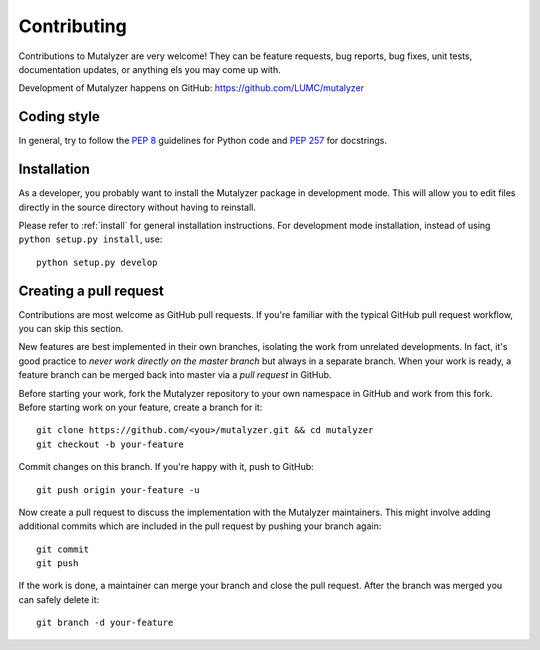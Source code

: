 .. highlight:: none

.. _contributing:

Contributing
============

Contributions to Mutalyzer are very welcome! They can be feature requests, bug
reports, bug fixes, unit tests, documentation updates, or anything els you may
come up with.

Development of Mutalyzer happens on GitHub:
https://github.com/LUMC/mutalyzer


Coding style
------------

In general, try to follow the `PEP 8`_ guidelines for Python code and `PEP
257`_ for docstrings.


Installation
------------

As a developer, you probably want to install the Mutalyzer package in
development mode. This will allow you to edit files directly in the source
directory without having to reinstall.

Please refer to :ref:`install` for general installation instructions. For
development mode installation, instead of using ``python setup.py install``,
use::

    python setup.py develop


Creating a pull request
-----------------------

Contributions are most welcome as GitHub pull requests. If you're familiar
with the typical GitHub pull request workflow, you can skip this section.

New features are best implemented in their own branches, isolating the work
from unrelated developments. In fact, it's good practice to *never work
directly on the master branch* but always in a separate branch. When your work
is ready, a feature branch can be merged back into master via a *pull request*
in GitHub.

Before starting your work, fork the Mutalyzer repository to your own namespace
in GitHub and work from this fork. Before starting work on your feature,
create a branch for it::

    git clone https://github.com/<you>/mutalyzer.git && cd mutalyzer
    git checkout -b your-feature

Commit changes on this branch. If you're happy with it, push to GitHub::

    git push origin your-feature -u

Now create a pull request to discuss the implementation with the Mutalyzer
maintainers. This might involve adding additional commits which are included
in the pull request by pushing your branch again::

    git commit
    git push

If the work is done, a maintainer can merge your branch and close the pull
request. After the branch was merged you can safely delete it::

    git branch -d your-feature


.. _PEP 8: http://www.python.org/dev/peps/pep-0008/
.. _PEP 257: http://www.python.org/dev/peps/pep-0257/
